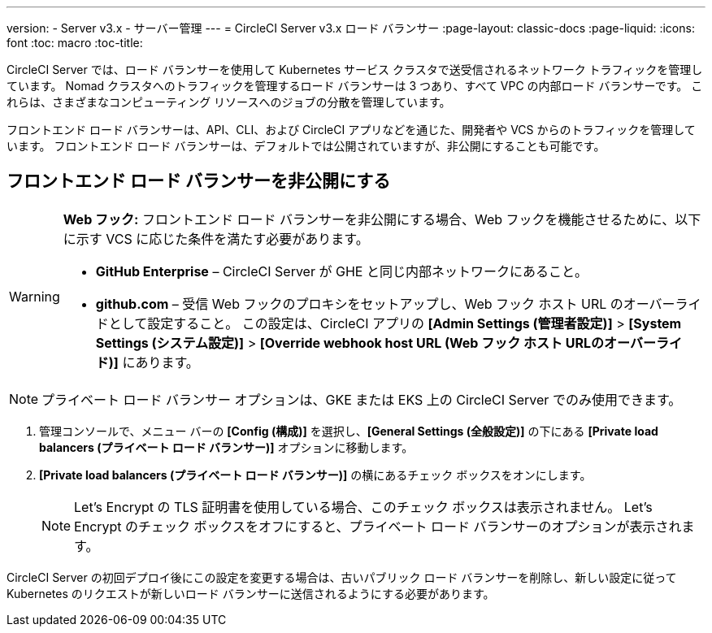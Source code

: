 ---
version:
- Server v3.x
- サーバー管理
---
= CircleCI Server v3.x ロード バランサー
:page-layout: classic-docs
:page-liquid:
:icons: font
:toc: macro
:toc-title:

CircleCI Server では、ロード バランサーを使用して Kubernetes サービス クラスタで送受信されるネットワーク トラフィックを管理しています。 Nomad クラスタへのトラフィックを管理するロード バランサーは 3 つあり、すべて VPC の内部ロード バランサーです。 これらは、さまざまなコンピューティング リソースへのジョブの分散を管理しています。 

フロントエンド ロード バランサーは、API、CLI、および CircleCI アプリなどを通じた、開発者や VCS からのトラフィックを管理しています。 フロントエンド ロード バランサーは、デフォルトでは公開されていますが、非公開にすることも可能です。

toc::[]

== フロントエンド ロード バランサーを非公開にする

[WARNING]
==== 
*Web フック:* フロントエンド ロード バランサーを非公開にする場合、Web フックを機能させるために、以下に示す VCS に応じた条件を満たす必要があります。 

* *GitHub Enterprise* – CircleCI Server が GHE と同じ内部ネットワークにあること。 
* *github.com* – 受信 Web フックのプロキシをセットアップし、Web フック ホスト URL のオーバーライドとして設定すること。 この設定は、CircleCI アプリの *[Admin Settings (管理者設定)]* > *[System Settings (システム設定)]* > *[Override webhook host URL (Web フック ホスト URLのオーバーライド)]* にあります。
====

NOTE: プライベート ロード バランサー オプションは、GKE または EKS 上の CircleCI Server でのみ使用できます。

. 管理コンソールで、メニュー バーの *[Config (構成)]* を選択し、*[General Settings (全般設定)]* の下にある *[Private load balancers (プライベート ロード バランサー)]* オプションに移動します。

. *[Private load balancers (プライベート ロード バランサー)]* の横にあるチェック ボックスをオンにします。
+
NOTE: Let's Encrypt の TLS 証明書を使用している場合、このチェック ボックスは表示されません。 Let's Encrypt のチェック ボックスをオフにすると、プライベート ロード バランサーのオプションが表示されます。

CircleCI Server の初回デプロイ後にこの設定を変更する場合は、古いパブリック ロード バランサーを削除し、新しい設定に従って Kubernetes のリクエストが新しいロード バランサーに送信されるようにする必要があります。
